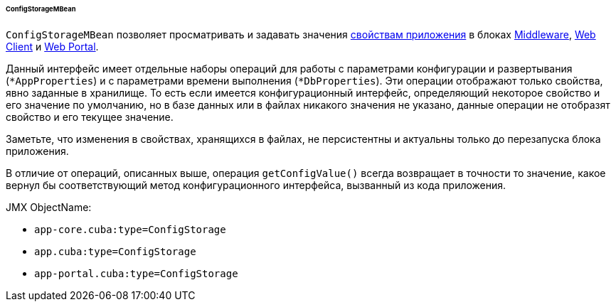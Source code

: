:sourcesdir: ../../../../../../source

[[configStorageMBean]]
====== ConfigStorageMBean

`ConfigStorageMBean` позволяет просматривать и задавать значения <<app_properties,свойствам приложения>> в блоках http://files.cuba-platform.com/javadoc/cuba/7.2/com/haulmont/cuba/core/jmx/ConfigStorageMBean.html[Middleware], http://files.cuba-platform.com/javadoc/cuba/7.2/com/haulmont/cuba/web/jmx/ConfigStorageMBean.html[Web Client] и http://files.cuba-platform.com/javadoc/cuba/7.2/com/haulmont/cuba/portal/jmx/ConfigStorageMBean.html[Web Portal].

Данный интерфейс имеет отдельные наборы операций для работы с параметрами конфигурации и развертывания (`*AppProperties`) и с параметрами времени выполнения (`*DbProperties`). Эти операции отображают только свойства, явно заданные в хранилище. То есть если имеется конфигурационный интерфейс, определяющий некоторое свойство и его значение по умолчанию, но в базе данных или в файлах никакого значения не указано, данные операции не отобразят свойство и его текущее значение.

Заметьте, что изменения в свойствах, хранящихся в файлах, не персистентны и актуальны только до перезапуска блока приложения.

В отличие от операций, описанных выше, операция `getConfigValue()` всегда возвращает в точности то значение, какое вернул бы соответствующий метод конфигурационного интерфейса, вызванный из кода приложения.

JMX ObjectName:

* `app-core.cuba:type=ConfigStorage`
* `app.cuba:type=ConfigStorage`
* `app-portal.cuba:type=ConfigStorage`

